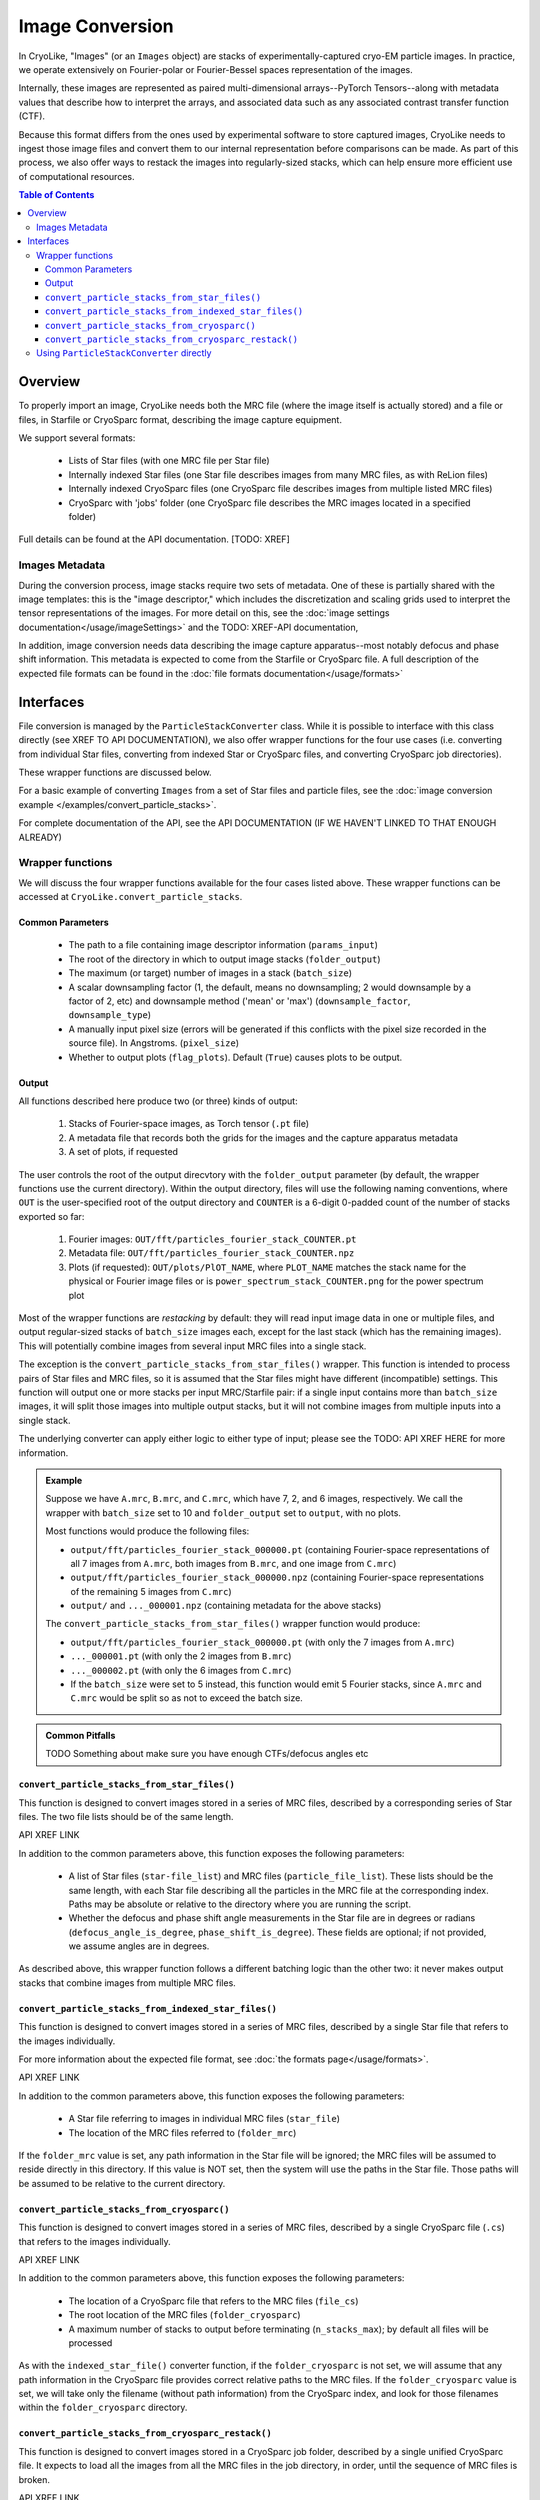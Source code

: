 Image Conversion
##############################

In CryoLike, "Images" (or an ``Images`` object) are stacks of experimentally-captured cryo-EM
particle images. In practice, we operate extensively on Fourier-polar or Fourier-Bessel spaces representation of the images.

Internally, these images are represented as paired multi-dimensional arrays--PyTorch
Tensors--along with metadata values that describe how to interpret the arrays, and
associated data such as any associated contrast transfer function (CTF).

Because this format differs from the ones used by experimental software to store captured
images, CryoLike needs to ingest those image files and convert them to our internal
representation before comparisons can be made. As part of this process, we also offer
ways to restack the images into regularly-sized stacks, which can help ensure more efficient
use of computational resources.


.. contents::  Table of Contents


Overview
==========

To properly import an image, CryoLike needs both the MRC file (where the image itself
is actually stored) and a file or files, in Starfile or CryoSparc format, describing the
image capture equipment.

We support several formats:

 - Lists of Star files (with one MRC file per Star file)
 - Internally indexed Star files (one Star file describes images from many MRC files, as with ReLion files)
 - Internally indexed CryoSparc files (one CryoSparc file describes images from multiple listed MRC files)
 - CryoSparc with 'jobs' folder (one CryoSparc file describes the MRC images located in a specified folder)

Full details can be found at the API documentation. [TODO: XREF]


Images Metadata
------------------

During the conversion process, image stacks require two sets of metadata. One of these
is partially shared with the image templates: this is the "image descriptor," which
includes the discretization and scaling grids used to interpret the tensor representations
of the images. For more detail on this, see the
:doc:`image settings documentation</usage/imageSettings>`
and the TODO: XREF-API documentation, 

In addition, image conversion needs data describing the image capture apparatus--most notably
defocus and phase shift information. This metadata is expected to come from the Starfile or
CryoSparc file. A full description of the expected file formats can be found in the
:doc:`file formats documentation</usage/formats>`


Interfaces
============

File conversion is managed by the ``ParticleStackConverter`` class. While it is possible
to interface with this class directly (see XREF TO API DOCUMENTATION), we also offer
wrapper functions for the four use cases (i.e. converting from individual Star files,
converting from indexed Star or CryoSparc files, and converting CryoSparc job directories).

These wrapper functions are discussed below.

For a basic example of converting ``Images`` from a set of Star files and particle files,
see the :doc:`image conversion example </examples/convert_particle_stacks>`.

For complete documentation of the API, see the API DOCUMENTATION
(IF WE HAVEN'T LINKED TO THAT ENOUGH ALREADY)

Wrapper functions
-----------------

We will discuss the four wrapper functions available for the four cases listed above.
These wrapper functions can be accessed at ``CryoLike.convert_particle_stacks``.

Common Parameters
****************************

 - The path to a file containing image descriptor information (``params_input``)
 - The root of the directory in which to output image stacks (``folder_output``)
 - The maximum (or target) number of images in a stack (``batch_size``)
 - A scalar downsampling factor (1, the default, means no downsampling; 2 would downsample
   by a factor of 2, etc) and downsample method ('mean' or 'max') (``downsample_factor``, ``downsample_type``)
 - A manually input pixel size (errors will be generated if this conflicts with the pixel
   size recorded in the source file). In Angstroms. (``pixel_size``)
 - Whether to output plots (``flag_plots``). Default (``True``) causes plots to be output.


Output
****************

All functions described here produce two (or three) kinds of output:

 #. Stacks of Fourier-space images, as Torch tensor (``.pt`` file)
 #. A metadata file that records both the grids for the images and the capture apparatus metadata
 #. A set of plots, if requested

The user controls the root of the output direcvtory with the ``folder_output`` parameter
(by default, the wrapper functions use the current directory). Within the output directory,
files will use the following naming conventions, where ``OUT`` is the user-specified root
of the output directory and ``COUNTER`` is a 6-digit 0-padded count of the number of stacks
exported so far:

 #. Fourier images: ``OUT/fft/particles_fourier_stack_COUNTER.pt``
 #. Metadata file: ``OUT/fft/particles_fourier_stack_COUNTER.npz``
 #. Plots (if requested): ``OUT/plots/PlOT_NAME``, where ``PLOT_NAME`` matches the stack
    name for the physical or Fourier image files or is ``power_spectrum_stack_COUNTER.png``
    for the power spectrum plot

Most of the wrapper functions are *restacking* by default: they will read input image data
in one or multiple files, and output regular-sized stacks of ``batch_size`` images each,
except for the last stack (which has the remaining images). This will potentially combine
images from several input MRC files into a single stack.

The exception is the ``convert_particle_stacks_from_star_files()`` wrapper. This function
is intended to process pairs of Star files and MRC files, so it is assumed that the Star files
might have different (incompatible) settings. This function will output one or more stacks per
input MRC/Starfile pair: if a single input contains more than ``batch_size`` images, it will
split those images into multiple output stacks, but it will not combine images from multiple
inputs into a single stack.

The underlying converter can apply either logic to either type of input; please see the
TODO: API XREF HERE for more information.

.. admonition:: Example

  Suppose we have ``A.mrc``, ``B.mrc``, and ``C.mrc``, which have 7, 2, and 6 images,
  respectively. We call the wrapper with ``batch_size`` set to 10 and ``folder_output`` set to
  ``output``, with no plots.

  Most functions would produce the following files:
    
  - ``output/fft/particles_fourier_stack_000000.pt`` (containing Fourier-space
    representations  of all 7 images from ``A.mrc``,
    both images from ``B.mrc``, and one image from ``C.mrc``)
  - ``output/fft/particles_fourier_stack_000000.npz`` (containing Fourier-space
    representations  of the remaining 5 images from ``C.mrc``)
  - ``output/`` and ``..._000001.npz`` (containing metadata
    for the above stacks)
    
  The ``convert_particle_stacks_from_star_files()`` wrapper function would produce:

  - ``output/fft/particles_fourier_stack_000000.pt`` (with only the 7 images from ``A.mrc``)
  - ``..._000001.pt`` (with only the 2 images from ``B.mrc``)
  - ``..._000002.pt`` (with only the 6 images from ``C.mrc``)
  - If the ``batch_size`` were set to 5 instead,
    this function would emit 5 Fourier stacks, since ``A.mrc`` and ``C.mrc`` would be split
    so as not to exceed the batch size.

.. admonition:: Common Pitfalls

    TODO Something about make sure you have enough CTFs/defocus angles etc


``convert_particle_stacks_from_star_files()``
**********************************************

This function is designed to convert images stored in a series of MRC files, described
by a corresponding series of Star files. The two file lists should be of the same length.

API XREF LINK

In addition to the common parameters above, this function exposes the following parameters:

 - A list of Star files (``star-file_list``) and MRC files (``particle_file_list``). These
   lists should be the same length, with each Star file describing all the particles in the
   MRC file at the corresponding index. Paths may be absolute or relative to the directory
   where you are running the script.
 - Whether the defocus and phase shift angle measurements in the Star file are in degrees
   or radians (``defocus_angle_is_degree``, ``phase_shift_is_degree``). These fields are
   optional; if not provided, we assume angles are in degrees.

As described above, this wrapper function follows a different batching logic than the
other two: it never makes output stacks that combine images from multiple MRC files.


``convert_particle_stacks_from_indexed_star_files()``
****************************************************************

This function is designed to convert images stored in a series of MRC files, described
by a single Star file that refers to the images individually.

For more information about the expected file format, see :doc:`the formats page</usage/formats>`.

API XREF LINK

In addition to the common parameters above, this function exposes the following parameters:

 - A Star file referring to images in individual MRC files (``star_file``)
 - The location of the MRC files referred to (``folder_mrc``)
   
If the ``folder_mrc`` value is set, any path information in the Star file will be ignored; the MRC
files will be assumed to reside directly in this directory. If this value is NOT set,
then the system will use the paths in the Star file. Those paths will be assumed to
be relative to the current directory.


``convert_particle_stacks_from_cryosparc()``
****************************************************************

This function is designed to convert images stored in a series of MRC files, described
by a single CryoSparc file (``.cs``) that refers to the images individually.

API XREF LINK

In addition to the common parameters above, this function exposes the following parameters:

 - The location of a CryoSparc file that refers to the MRC files (``file_cs``)
 - The root location of the MRC files (``folder_cryosparc``)
 - A maximum number of stacks to output before terminating (``n_stacks_max``); by default
   all files will be processed

As with the ``indexed_star_file()`` converter function, if the ``folder_cryosparc`` is
not set, we will assume that any path information in the CryoSparc file provides correct
relative paths to the MRC files. If the ``folder_cryosparc`` value is set, we will take
only the filename (without path information) from the CryoSparc index, and look for
those filenames within the ``folder_cryosparc`` directory.


``convert_particle_stacks_from_cryosparc_restack()``
****************************************************************

This function is designed to convert images stored in a CryoSparc job folder, described
by a single unified CryoSparc file. It expects to load all the images from all the MRC
files in the job directory, in order, until the sequence of MRC files is broken.

API XREF LINK

Instead of looking explicitly at the specified MRC files, as in the "``indexed``" wrappers
above, this function attempts to process all MRC files that follow a certain naming
convention that reside within the same job directory. They are assumed to be all described
by the same CryoSparc file, which is expected to reside within the job directory. (The
CryoSparc file's location is not explicitly passed to this function.)

In addition to the common parameters above, this function exposes the following parameters:
 - The root location of the job folders (``folder_cryosparc``) 
 - The number identifying which sub-folder to process (``job_number``)
 - A maximum number of stacks to output before terminating (``n_stacks_max``); by default
   all files will be processed

All files are expected to reside in a "job folder" under the directory specified by the
``folder_cryosparc`` parameter. The details are best expressed by example:

.. admonition:: Example:

  Assume ``folder_cryosparc`` is set to ``cryofolder`` and ``job_number`` is set to ``2``.

  We expect the job directory to be ``cryofolder/J2`` and expect the following to exist:

   - ``cryofolder/J2/J2_passthrough_particles.cs``, a CryoSparc file with the metadata for
     all the images to be converted
   - One of the following sub-directories:

     - ``cryofolder/J2/restack`` containing files matching ``batch_NUMBER_restacked.mrc``, OR
     - ``cryofolder/J2/downsample`` containing files matching ``batch_NUMBER_downsample.mrc``
    
  where ``NUMBER`` is a sequential index starting with 0.
  
  If both the ``restack`` and ``downsample`` subdirectories exist, ``restack`` will be used.
  
  Note that ``downsample`` refers to any downsampling that has been done PRIOR TO use of the
  CryoSparc library. Within image processing, any downsampling is controlled
  by the ``downsample_factor`` and ``downsample_type`` parameters, as normal.

  The converter will then process every file in the chosen directory, starting with 0, until
  it cannot find a file matching the expected naming pattern. (Note that this means that a
  discontinuous numbering--going from ``batch_4_restacked.mrc`` to ``batch_6_restacked.mrc``--
  will cause processing to terminate.)

  The CryoSparc file is expected to have metadata for each of the MRC files' images, in order.



Using ``ParticleStackConverter`` directly
------------------------------------------------------

While the above wrappers are likely to meet most users' needs, it is also possible
to interact with the ``ParticleStackConverter`` class directly. This could be
useful for, for instance, interactively converting several different sources of
images.

In this event, the implementations of the wrapper functions [TODO: INSERT XREF LINK]
are instructive, as they all follow the same pattern:

 #. Instantiate the converter with basic information (parameters, output, stack settings)
 #. Load the converter with the input files to process
 #. Call the ``convert_stacks`` function to write out the processed batches

For further information, see the TODO: XREF API DOCUMENTATION or the code itself.
